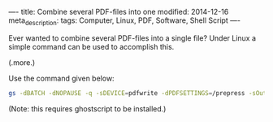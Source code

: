 ----
title: Combine several PDF-files into one
modified: 2014-12-16
meta_description: 
tags: Computer, Linux, PDF, Software, Shell Script
----

#+OPTIONS: ^:nil

Ever wanted to combine several PDF-files into a single file? Under
Linux a simple command can be used to accomplish this.

(.more.)

Use the command given below:

#+BEGIN_SRC sh
gs -dBATCH -dNOPAUSE -q -sDEVICE=pdfwrite -dPDFSETTINGS=/prepress -sOutputFile=output.pdf input1.pdf input2.pdf
#+END_SRC

(Note: this requires ghostscript to be installed.)
